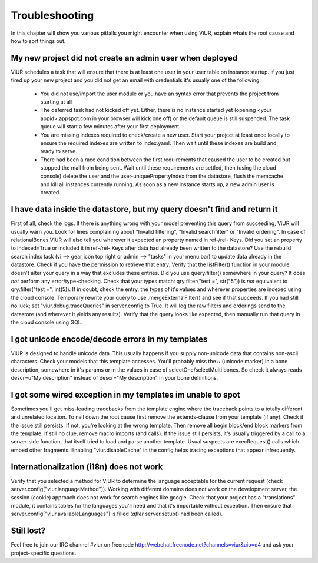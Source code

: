 ===============
Troubleshooting
===============


In this chapter will show you various pitfalls you might encounter when using ViUR, explain whats the root cause and
how to sort things out.

My new project did not create an admin user when deployed
---------------------------------------------------------

ViUR schedules a task that will ensure that there is at least one user in your user table on instance startup.
If you just fired up your new project and you did not get an email with credentials it's usually one of the following:

  - You did not use/import the user module or you have an syntax error that prevents the project from starting at all
  - The deferred task had not kicked off yet. Either, there is no instance started yet (opening <your appid>.appspot.com
    in your browser will kick one off) or the default queue is still suspended. The task queue will start a few
    minutes after your first deployment.
  - You are missing indexes required to check/create a new user. Start your project at least once locally to ensure
    the required indexes are written to index.yaml. Then wait until these indexes are build and ready to serve.
  - There had been a race condition between the first requirements that caused the user to be created but stopped the
    mail from being sent. Wait until these requirements are settled, then (using the cloud console) delete the user
    and the user-uniquePropertyIndex from the datastore, flush the memcache and kill all instances currently running.
    As soon as a new instance starts up, a new admin user is created.


I have data inside the datastore, but my query doesn't find and return it
-------------------------------------------------------------------------

First of all, check the logs. If there is anything wrong with your model preventing this query from succeeding, ViUR
will usually warn you. Look for lines complaining about "Invalid filtering", "Invalid searchfilter" or
"Invalid ordering". In case of relationalBones ViUR will also tell you wherever it expected an property named in
ref-/rel- Keys. Did you set an property to indexed=True or included it in ref-/rel- Keys after data had already been
written to the datastore? Use the rebuild search index task (vi --> gear icon top right or
admin --> "tasks" in your menu bar) to update data already in the datastore.
Check if you have the permission to retrieve that entry. Verify that the listFilter() function in your module doesn't
alter your query in a way that excludes these entries. Did you use query.filter() somewhere in your query? It does *not*
perform any error/type-checking. Check that your types match: qry.filter("test =", str("5")) is *not* equivalent to
qry.filter("test =", int(5)). If in doubt, check the entry, the types of it's values and wherever properties are indexed
using the cloud console. Temporary rewrite your query to use .mergeExternalFilter() and see if that succeeds.
If you had still no luck; set "viur.debug.traceQueries" in server.config to True. It will log the raw filters and
orderings send to the datastore (and wherever it yields any results). Verify that the query looks like expected, then
manually run that query in the cloud console using GQL.


I got unicode encode/decode errors in my templates
--------------------------------------------------

ViUR is designed to handle unicode data. This usually happens if you supply non-unicode data that contains non-ascii
characters. Check your models that this template accesses. You'll probably miss the *u* (unicode marker) in a bone
description, somewhere in it's params or in the values in case of selectOne/selectMulti bones. So check it always reads
descr=u"My description" instead of descr="My description" in your bone definitions.


I got some wired exception in my templates im unable to spot
------------------------------------------------------------

Sometimes you'll get miss-leading tracebacks from the template engine where the traceback points to a totally different
and unrelated location. To nail down the root cause first remove the extends-clause from your template (if any).
Check if the issue still persists. If not, you're looking at the wrong template.
Then remove all begin block/end block markers from the template. If still no clue, remove macro imports (and calls).
If the issue still persists, it's usually triggered by a call to a server-side function, that itself tried to load and
parse another template. Usual suspects are execRequest() calls which embed other fragments. Enabling "viur.disableCache"
in the config helps tracing exceptions that appear infrequently.


Internationalization (i18n) does not work
-----------------------------------------

Verify that you selected a method for ViUR to determine the language acceptable for the current request
(check server.config["viur.languageMethod"]). Working with different domains does not work on the development server,
the session (cookie) approach does not work for search engines like google. Check that your project has a "translations"
module, it contains tables for the languages you'll need and that it's importable without exception. Then ensure that
server.config["viur.availableLanguages"] is filled (*after* server.setup() had been called).


Still lost?
-----------

Feel free to join our IRC channel #viur on freenode `<http://webchat.freenode.net?channels=viur&uio=d4>`_ and ask your
project-specific questions.



